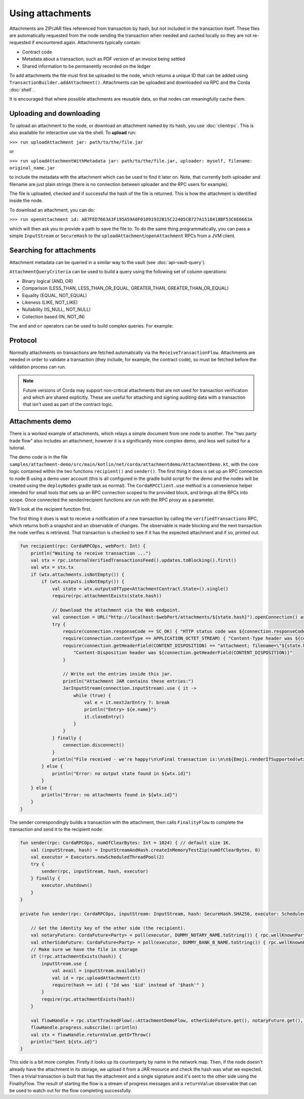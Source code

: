 .. highlight:: kotlin
.. raw:: html

   <script type="text/javascript" src="_static/jquery.js"></script>
   <script type="text/javascript" src="_static/codesets.js"></script>

Using attachments
=================

Attachments are ZIP/JAR files referenced from transaction by hash, but not included in the transaction
itself. These files are automatically requested from the node sending the transaction when needed and cached
locally so they are not re-requested if encountered again. Attachments typically contain:

* Contract code
* Metadata about a transaction, such as PDF version of an invoice being settled
* Shared information to be permanently recorded on the ledger

To add attachments the file must first be uploaded to the node, which returns a unique ID that can be added
using ``TransactionBuilder.addAttachment()``. Attachments can be uploaded and downloaded via RPC and the Corda
:doc:`shell`.

It is encouraged that where possible attachments are reusable data, so that nodes can meaningfully cache them.

Uploading and downloading
-------------------------

To upload an attachment to the node, or download an attachment named by its hash, you use :doc:`clientrpc`. This
is also available for interactive use via the shell. To **upload** run:

``>>> run uploadAttachment jar: path/to/the/file.jar``

or

``>>> run uploadAttachmentWithMetadata jar: path/to/the/file.jar, uploader: myself, filename: original_name.jar``

to include the metadata with the attachment which can be used to find it later on. Note, that currently both uploader
and filename are just plain strings (there is no connection between uploader and the RPC users for example).

The file is uploaded, checked and if successful the hash of the file is returned. This is how the attachment is
identified inside the node.

To download an attachment, you can do:

``>>> run openAttachment id: AB7FED7663A3F195A59A0F01091932B15C22405CB727A1518418BF53C6E6663A``

which will then ask you to provide a path to save the file to. To do the same thing programmatically, you
can pass a simple ``InputStream`` or ``SecureHash`` to the ``uploadAttachment``/``openAttachment`` RPCs from
a JVM client.

Searching for attachments
-------------------------

Attachment metadata can be queried in a similar way to the vault (see :doc:`api-vault-query`).

``AttachmentQueryCriteria`` can be used to build a query using the following set of column operations:

* Binary logical (AND, OR)
* Comparison (LESS_THAN, LESS_THAN_OR_EQUAL, GREATER_THAN, GREATER_THAN_OR_EQUAL)
* Equality (EQUAL, NOT_EQUAL)
* Likeness (LIKE, NOT_LIKE)
* Nullability (IS_NULL, NOT_NULL)
* Collection based (IN, NOT_IN)

The ``and`` and ``or`` operators can be used to build complex queries. For example:

.. container:: codeset

    .. literalinclude:: ../../node/src/test/kotlin/net/corda/node/services/persistence/NodeAttachmentServiceTest.kt
        :language: kotlin
        :start-after: DOCSTART AttachmentQueryExample1
        :end-before: DOCEND AttachmentQueryExample1
        :dedent: 8

Protocol
--------

Normally attachments on transactions are fetched automatically via the ``ReceiveTransactionFlow``. Attachments
are needed in order to validate a transaction (they include, for example, the contract code), so must be fetched
before the validation process can run.

.. note:: Future versions of Corda may support non-critical attachments that are not used for transaction verification
   and which are shared explicitly. These are useful for attaching and signing auditing data with a transaction
   that isn't used as part of the contract logic.

Attachments demo
----------------

There is a worked example of attachments, which relays a simple document from one node to another. The "two party
trade flow" also includes an attachment, however it is a significantly more complex demo, and less well suited
for a tutorial.

The demo code is in the file ``samples/attachment-demo/src/main/kotlin/net/corda/attachmentdemo/AttachmentDemo.kt``,
with the core logic contained within the two functions ``recipient()`` and ``sender()``. The first thing it does is set
up an RPC connection to node B using a demo user account (this is all configured in the gradle build script for the demo
and the nodes will be created using the ``deployNodes`` gradle task as normal). The ``CordaRPCClient.use`` method is a
convenience helper intended for small tools that sets up an RPC connection scoped to the provided block, and brings all
the RPCs into scope. Once connected the sender/recipient functions are run with the RPC proxy as a parameter.

We'll look at the recipient function first.

The first thing it does is wait to receive a notification of a new transaction by calling the ``verifiedTransactions``
RPC, which returns both a snapshot and an observable of changes. The observable is made blocking and the next
transaction the node verifies is retrieved. That transaction is checked to see if it has the expected attachment
and if so, printed out.

.. container:: codeset

    .. code-block:: kotlin

        fun recipient(rpc: CordaRPCOps, webPort: Int) {
            println("Waiting to receive transaction ...")
            val stx = rpc.internalVerifiedTransactionsFeed().updates.toBlocking().first()
            val wtx = stx.tx
            if (wtx.attachments.isNotEmpty()) {
                if (wtx.outputs.isNotEmpty()) {
                    val state = wtx.outputsOfType<AttachmentContract.State>().single()
                    require(rpc.attachmentExists(state.hash))

                    // Download the attachment via the Web endpoint.
                    val connection = URL("http://localhost:$webPort/attachments/${state.hash}").openConnection() as HttpURLConnection
                    try {
                        require(connection.responseCode == SC_OK) { "HTTP status code was ${connection.responseCode}" }
                        require(connection.contentType == APPLICATION_OCTET_STREAM) { "Content-Type header was ${connection.contentType}" }
                        require(connection.getHeaderField(CONTENT_DISPOSITION) == "attachment; filename=\"${state.hash}.zip\"") {
                            "Content-Disposition header was ${connection.getHeaderField(CONTENT_DISPOSITION)}"
                        }

                        // Write out the entries inside this jar.
                        println("Attachment JAR contains these entries:")
                        JarInputStream(connection.inputStream).use { it ->
                            while (true) {
                                val e = it.nextJarEntry ?: break
                                println("Entry> ${e.name}")
                                it.closeEntry()
                            }
                        }
                    } finally {
                        connection.disconnect()
                    }
                    println("File received - we're happy!\n\nFinal transaction is:\n\n${Emoji.renderIfSupported(wtx)}")
                } else {
                    println("Error: no output state found in ${wtx.id}")
                }
            } else {
                println("Error: no attachments found in ${wtx.id}")
            }
        }


The sender correspondingly builds a transaction with the attachment, then calls ``FinalityFlow`` to complete the
transaction and send it to the recipient node:

.. container:: codeset

    .. code-block:: kotlin

        fun sender(rpc: CordaRPCOps, numOfClearBytes: Int = 1024) { // default size 1K.
            val (inputStream, hash) = InputStreamAndHash.createInMemoryTestZip(numOfClearBytes, 0)
            val executor = Executors.newScheduledThreadPool(2)
            try {
                sender(rpc, inputStream, hash, executor)
            } finally {
                executor.shutdown()
            }
        }

        private fun sender(rpc: CordaRPCOps, inputStream: InputStream, hash: SecureHash.SHA256, executor: ScheduledExecutorService) {

            // Get the identity key of the other side (the recipient).
            val notaryFuture: CordaFuture<Party> = poll(executor, DUMMY_NOTARY_NAME.toString()) { rpc.wellKnownPartyFromX500Name(DUMMY_NOTARY_NAME) }
            val otherSideFuture: CordaFuture<Party> = poll(executor, DUMMY_BANK_B_NAME.toString()) { rpc.wellKnownPartyFromX500Name(DUMMY_BANK_B_NAME) }
            // Make sure we have the file in storage
            if (!rpc.attachmentExists(hash)) {
                inputStream.use {
                    val avail = inputStream.available()
                    val id = rpc.uploadAttachment(it)
                    require(hash == id) { "Id was '$id' instead of '$hash'" }
                }
                require(rpc.attachmentExists(hash))
            }

            val flowHandle = rpc.startTrackedFlow(::AttachmentDemoFlow, otherSideFuture.get(), notaryFuture.get(), hash)
            flowHandle.progress.subscribe(::println)
            val stx = flowHandle.returnValue.getOrThrow()
            println("Sent ${stx.id}")
        }

This side is a bit more complex. Firstly it looks up its counterparty by name in the network map. Then, if the node
doesn't already have the attachment in its storage, we upload it from a JAR resource and check the hash was what
we expected. Then a trivial transaction is built that has the attachment and a single signature and it's sent to
the other side using the FinalityFlow. The result of starting the flow is a stream of progress messages and a
``returnValue`` observable that can be used to watch out for the flow completing successfully.
